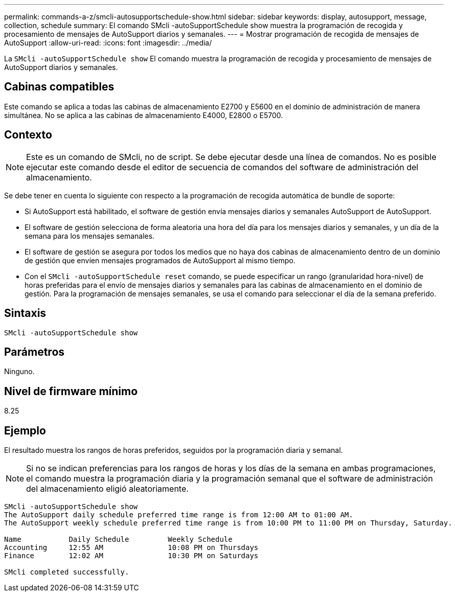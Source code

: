 ---
permalink: commands-a-z/smcli-autosupportschedule-show.html 
sidebar: sidebar 
keywords: display, autosupport, message, collection, schedule 
summary: El comando SMcli -autoSupportSchedule show muestra la programación de recogida y procesamiento de mensajes de AutoSupport diarios y semanales. 
---
= Mostrar programación de recogida de mensajes de AutoSupport
:allow-uri-read: 
:icons: font
:imagesdir: ../media/


[role="lead"]
La `SMcli -autoSupportSchedule show` El comando muestra la programación de recogida y procesamiento de mensajes de AutoSupport diarios y semanales.



== Cabinas compatibles

Este comando se aplica a todas las cabinas de almacenamiento E2700 y E5600 en el dominio de administración de manera simultánea. No se aplica a las cabinas de almacenamiento E4000, E2800 o E5700.



== Contexto

[NOTE]
====
Este es un comando de SMcli, no de script. Se debe ejecutar desde una línea de comandos. No es posible ejecutar este comando desde el editor de secuencia de comandos del software de administración del almacenamiento.

====
Se debe tener en cuenta lo siguiente con respecto a la programación de recogida automática de bundle de soporte:

* Si AutoSupport está habilitado, el software de gestión envía mensajes diarios y semanales AutoSupport de AutoSupport.
* El software de gestión selecciona de forma aleatoria una hora del día para los mensajes diarios y semanales, y un día de la semana para los mensajes semanales.
* El software de gestión se asegura por todos los medios que no haya dos cabinas de almacenamiento dentro de un dominio de gestión que envíen mensajes programados de AutoSupport al mismo tiempo.
* Con el `SMcli -autoSupportSchedule reset` comando, se puede especificar un rango (granularidad hora-nivel) de horas preferidas para el envío de mensajes diarios y semanales para las cabinas de almacenamiento en el dominio de gestión. Para la programación de mensajes semanales, se usa el comando para seleccionar el día de la semana preferido.




== Sintaxis

[source, cli]
----
SMcli -autoSupportSchedule show
----


== Parámetros

Ninguno.



== Nivel de firmware mínimo

8.25



== Ejemplo

El resultado muestra los rangos de horas preferidos, seguidos por la programación diaria y semanal.

[NOTE]
====
Si no se indican preferencias para los rangos de horas y los días de la semana en ambas programaciones, el comando muestra la programación diaria y la programación semanal que el software de administración del almacenamiento eligió aleatoriamente.

====
[listing]
----
SMcli -autoSupportSchedule show
The AutoSupport daily schedule preferred time range is from 12:00 AM to 01:00 AM.
The AutoSupport weekly schedule preferred time range is from 10:00 PM to 11:00 PM on Thursday, Saturday.

Name           Daily Schedule         Weekly Schedule
Accounting     12:55 AM               10:08 PM on Thursdays
Finance        12:02 AM               10:30 PM on Saturdays

SMcli completed successfully.
----